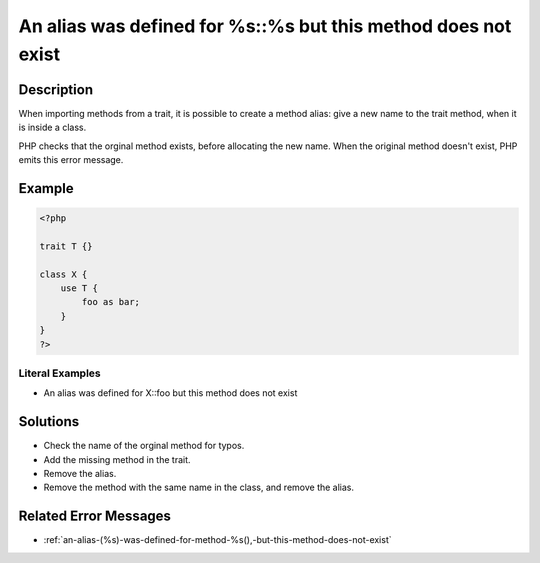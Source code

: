.. _an-alias-was-defined-for-%s::%s-but-this-method-does-not-exist:

An alias was defined for %s::%s but this method does not exist
--------------------------------------------------------------
 
	.. meta::
		:description:
			An alias was defined for %s::%s but this method does not exist: When importing methods from a trait, it is possible to create a method alias: give a new name to the trait method, when it is inside a class.

		:og:type: article
		:og:title: An alias was defined for %s::%s but this method does not exist
		:og:description: When importing methods from a trait, it is possible to create a method alias: give a new name to the trait method, when it is inside a class
		:og:url: https://php-errors.readthedocs.io/en/latest/messages/an-alias-was-defined-for-%25s%3A%3A%25s-but-this-method-does-not-exist.html

Description
___________
 
When importing methods from a trait, it is possible to create a method alias: give a new name to the trait method, when it is inside a class.

PHP checks that the orginal method exists, before allocating the new name. When the original method doesn't exist, PHP emits this error message.


Example
_______

.. code-block:: php

   <?php
   
   trait T {}
   
   class X {
       use T {
           foo as bar;
       }
   }
   ?>


Literal Examples
****************
+ An alias was defined for X::foo but this method does not exist

Solutions
_________

+ Check the name of the orginal method for typos.
+ Add the missing method in the trait.
+ Remove the alias.
+ Remove the method with the same name in the class, and remove the alias.

Related Error Messages
______________________

+ :ref:`an-alias-(%s)-was-defined-for-method-%s(),-but-this-method-does-not-exist`
